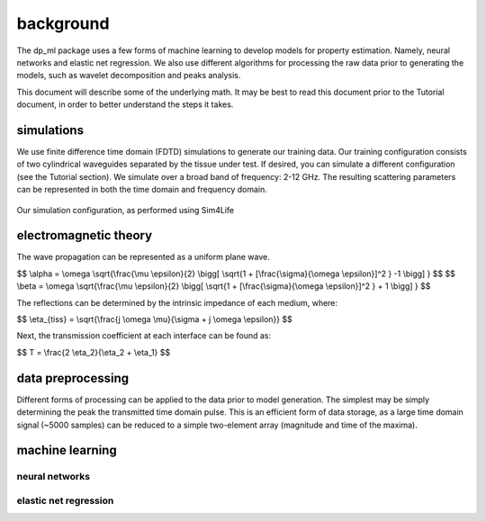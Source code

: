 .. dp_ml documentation master file, created by
   sphinx-quickstart on Tue Dec 12 09:58:51 2017.
   You can adapt this file completely to your liking, but it should at least
   contain the root `toctree` directive.

background
=================================

.. image:: figures/dp_ml_logo.png
   :align: center

The dp_ml package uses a few forms of machine learning to develop models for property estimation.
Namely, neural networks and elastic net regression.
We also use different algorithms for processing the raw data prior to generating the models, such as wavelet decomposition and peaks analysis.

This document will describe some of the underlying math.
It may be best to read this document prior to the Tutorial document, in order to better understand the steps it takes.

simulations
-------------------

We use finite difference time domain (FDTD) simulations to generate our training data.
Our training configuration consists of two cylindrical waveguides separated by the tissue under test.
If desired, you can simulate a different configuration (see the Tutorial section).
We simulate over a broad band of frequency: 2-12 GHz.
The resulting scattering parameters can be represented in both the time domain and frequency domain.

.. figure:: figures/WaveguideDiagram.png
   :align: center
   :scale: 60

   Our simulation configuration, as performed using Sim4Life

electromagnetic theory
----------------------

The wave propagation can be represented as a uniform plane wave.

$$ \\alpha = \\omega \\sqrt{\\frac{\\mu \\epsilon}{2} \\bigg[ \\sqrt{1 + [\\frac{\\sigma}{\\omega \\epsilon}]^2 } -1 \\bigg] } $$
$$ \\beta = \\omega \\sqrt{\\frac{\\mu \\epsilon}{2} \\bigg[ \\sqrt{1 + [\\frac{\\sigma}{\\omega \\epsilon}]^2 } + 1 \\bigg] } $$

The reflections can be determined by the intrinsic impedance of each medium, where:

$$ \\eta_{tiss} = \\sqrt{\\frac{j \\omega \\mu}{\\sigma + j \\omega \\epsilon}} $$

Next, the transmission coefficient at each interface can be found as:

$$ T = \\frac{2 \\eta_2}{\\eta_2 + \\eta_1} $$

data preprocessing
------------------

Different forms of processing can be applied to the data prior to model generation.
The simplest may be simply determining the peak the transmitted time domain pulse.
This is an efficient form of data storage, as a large time domain signal (~5000 samples) can be reduced to a simple two-element array (magnitude and time of the maxima).

machine learning
-----------------

neural networks
```````````````

.. figure:: figures/ann_diagram.png
   :align: center
   :scale: 50 %


elastic net regression
```````````````````````


